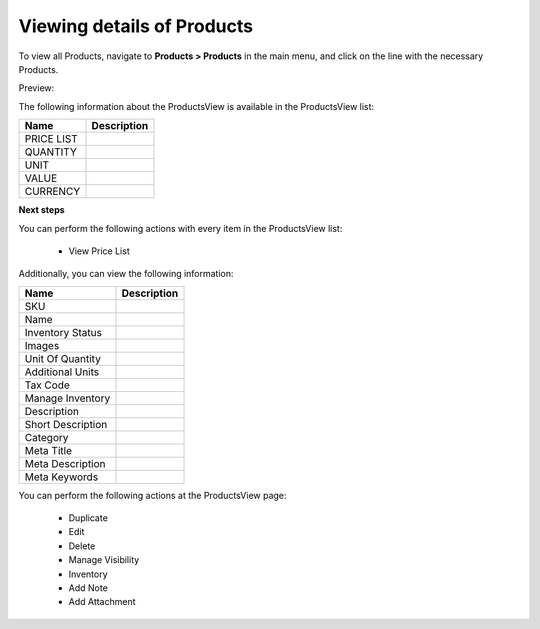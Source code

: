 Viewing details of Products
---------------------------

To view all Products, navigate to **Products > Products** in the main menu, and click on the line with the necessary Products.

Preview:

.. image:: /complete_reference/img/products/products/ProductsView.png
   :class: with-border

The following information about the ProductsView is available in the ProductsView list:

+------------+-------------+
| Name       | Description |
+============+=============+
| PRICE LIST |             |
+------------+-------------+
| QUANTITY   |             |
+------------+-------------+
| UNIT       |             |
+------------+-------------+
| VALUE      |             |
+------------+-------------+
| CURRENCY   |             |
+------------+-------------+

**Next steps**

You can perform the following actions with every item in the ProductsView list:

 * View Price List


Additionally, you can view the following information:

+-------------------+-------------+
| Name              | Description |
+===================+=============+
| SKU               |             |
+-------------------+-------------+
| Name              |             |
+-------------------+-------------+
| Inventory Status  |             |
+-------------------+-------------+
| Images            |             |
+-------------------+-------------+
| Unit Of Quantity  |             |
+-------------------+-------------+
| Additional Units  |             |
+-------------------+-------------+
| Tax Code          |             |
+-------------------+-------------+
| Manage Inventory  |             |
+-------------------+-------------+
| Description       |             |
+-------------------+-------------+
| Short Description |             |
+-------------------+-------------+
| Category          |             |
+-------------------+-------------+
| Meta Title        |             |
+-------------------+-------------+
| Meta Description  |             |
+-------------------+-------------+
| Meta Keywords     |             |
+-------------------+-------------+

You can perform the following actions at the ProductsView page:

 * Duplicate

 * Edit

 * Delete

 * Manage Visibility

 * Inventory

 * Add Note

 * Add Attachment


